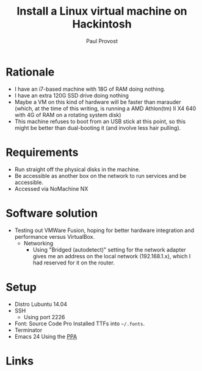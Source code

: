 #+TITLE: Install a Linux virtual machine on Hackintosh
#+AUTHOR: Paul Provost
#+EMAIL: paul@bouzou.org
#+DESCRIPTION: 
#+FILETAGS: @hackintosh

* Rationale
  - I have an i7-based machine with 18G of RAM doing nothing.
  - I have an extra 120G SSD drive doing nothing
  - Maybe a VM on this kind of hardware will be faster than marauder
    (which, at the time of this writing, is running a AMD Athlon(tm)
    II X4 640 with 4G of RAM on a rotating system disk)
  - This machine refuses to boot from an USB stick at this point, so
    this might be better than dual-booting it (and involve less hair
    pulling).

* Requirements
  - Run straight off the physical disks in the machine.
  - Be accessible as another box on the network to run services and be
    accessible.
  - Accessed via NoMachine NX

* Software solution
  - Testing out VMWare Fusion, hoping for better hardware integration
    and performance versus VirtualBox.
    - Networking
      - Using "Bridged (autodetect)" setting for the network adapter
        gives me an address on the local network (192.168.1.x), which
        I had reserved for it on the router.

* Setup
    - Distro
      Lubuntu 14.04
    - SSH
      - Using port 2226
    - Font: Source Code Pro
      Installed TTFs into =~/.fonts=.
    - Terminator
    - Emacs 24
      Using the [[https://launchpad.net/~cassou/%2Barchive/emacs][PPA]]

* Links
  
